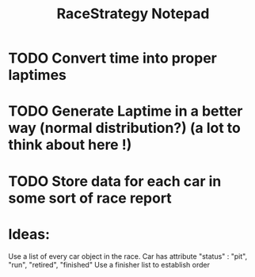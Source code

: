 #+TITLE: RaceStrategy Notepad

* TODO Convert time into proper laptimes
* TODO Generate Laptime in a better way (normal distribution?) (a lot to think about here !)

* TODO Store data for each car in some sort of race report 


* Ideas:
Use a list of every car object in the race. 
Car has attribute "status" : "pit", "run", "retired", "finished"
Use a finisher list to establish order

